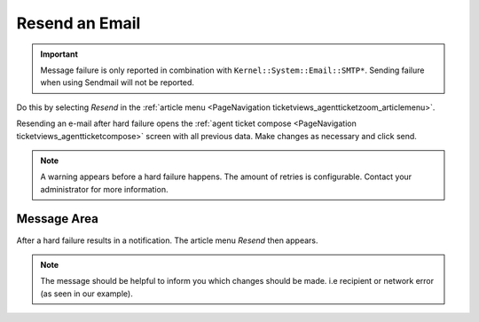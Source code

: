 Resend an Email
###############
.. _PageNavigation ticketviews_agentticketmailresend:

.. important::

    Message failure is only reported in combination with ``Kernel::System::Email::SMTP*``. Sending failure when using Sendmail will not be reported.

Do this by selecting *Resend* in the :ref:`article menu <PageNavigation ticketviews_agentticketzoom_articlemenu>`.

Resending an e-mail after hard failure opens the :ref:`agent ticket compose <PageNavigation ticketviews_agentticketcompose>` screen with all previous data. Make changes as necessary and click send.

.. note::

    A warning appears before a hard failure happens. The amount of retries is configurable. Contact your administrator for more information.

Message Area
************

.. image:: images/resend_info.png

After a hard failure results in a notification. The article menu *Resend* then appears.

.. note::

    The message should be helpful to inform you which changes should be made. i.e recipient or network error (as seen in our example).
